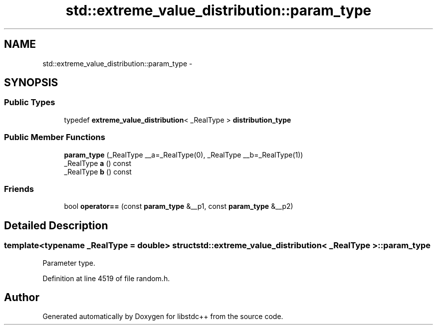 .TH "std::extreme_value_distribution::param_type" 3 "Sun Oct 10 2010" "libstdc++" \" -*- nroff -*-
.ad l
.nh
.SH NAME
std::extreme_value_distribution::param_type \- 
.SH SYNOPSIS
.br
.PP
.SS "Public Types"

.in +1c
.ti -1c
.RI "typedef \fBextreme_value_distribution\fP< _RealType > \fBdistribution_type\fP"
.br
.in -1c
.SS "Public Member Functions"

.in +1c
.ti -1c
.RI "\fBparam_type\fP (_RealType __a=_RealType(0), _RealType __b=_RealType(1))"
.br
.ti -1c
.RI "_RealType \fBa\fP () const "
.br
.ti -1c
.RI "_RealType \fBb\fP () const "
.br
.in -1c
.SS "Friends"

.in +1c
.ti -1c
.RI "bool \fBoperator==\fP (const \fBparam_type\fP &__p1, const \fBparam_type\fP &__p2)"
.br
.in -1c
.SH "Detailed Description"
.PP 

.SS "template<typename _RealType = double> struct std::extreme_value_distribution< _RealType >::param_type"
Parameter type. 
.PP
Definition at line 4519 of file random.h.

.SH "Author"
.PP 
Generated automatically by Doxygen for libstdc++ from the source code.
